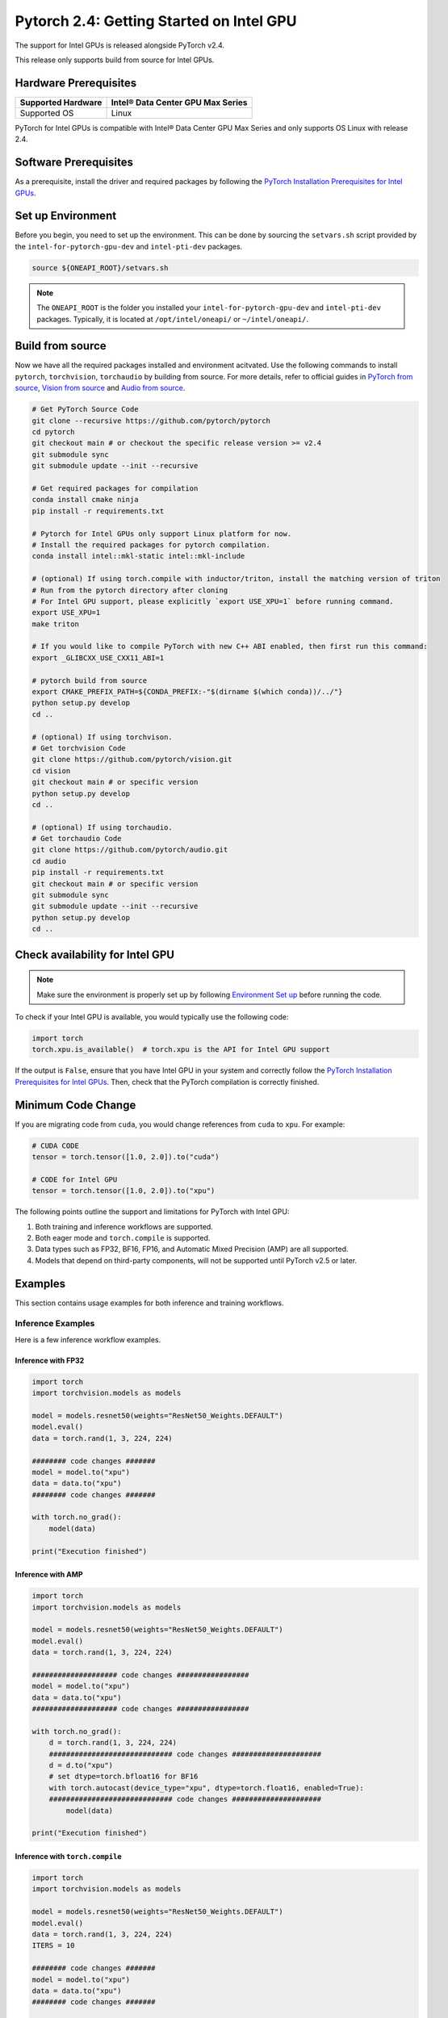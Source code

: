 Pytorch 2.4: Getting Started on Intel GPU
=========================================

The support for Intel GPUs is released alongside PyTorch v2.4.

This release only supports build from source for Intel GPUs.

Hardware Prerequisites
----------------------

.. list-table::
   :header-rows: 1

   * - Supported Hardware
     - Intel® Data Center GPU Max Series
   * - Supported OS
     - Linux


PyTorch for Intel GPUs is compatible with Intel® Data Center GPU Max Series and only supports OS Linux with release 2.4.

Software Prerequisites
----------------------

As a prerequisite, install the driver and required packages by following the `PyTorch Installation Prerequisites for Intel GPUs <https://www.intel.com/content/www/us/en/developer/articles/tool/pytorch-prerequisites-for-intel-gpus.html>`_.

Set up Environment
------------------

Before you begin, you need to set up the environment. This can be done by sourcing the ``setvars.sh`` script provided by the ``intel-for-pytorch-gpu-dev`` and  ``intel-pti-dev`` packages.

.. code-block::

   source ${ONEAPI_ROOT}/setvars.sh

.. note::
   The ``ONEAPI_ROOT`` is the folder you installed your ``intel-for-pytorch-gpu-dev`` and  ``intel-pti-dev`` packages. Typically, it is located at ``/opt/intel/oneapi/`` or ``~/intel/oneapi/``.

Build from source
-----------------

Now we have all the required packages installed and environment acitvated. Use the following commands to install ``pytorch``, ``torchvision``, ``torchaudio`` by building from source. For more details, refer to official guides in `PyTorch from source <https://github.com/pytorch/pytorch?tab=readme-ov-file#intel-gpu-support>`_, `Vision from source <https://github.com/pytorch/vision/blob/main/CONTRIBUTING.md#development-installation>`_ and `Audio from source <https://pytorch.org/audio/main/build.linux.html>`_.

.. code-block::

   # Get PyTorch Source Code
   git clone --recursive https://github.com/pytorch/pytorch
   cd pytorch
   git checkout main # or checkout the specific release version >= v2.4
   git submodule sync
   git submodule update --init --recursive

   # Get required packages for compilation
   conda install cmake ninja
   pip install -r requirements.txt

   # Pytorch for Intel GPUs only support Linux platform for now.
   # Install the required packages for pytorch compilation.
   conda install intel::mkl-static intel::mkl-include

   # (optional) If using torch.compile with inductor/triton, install the matching version of triton
   # Run from the pytorch directory after cloning
   # For Intel GPU support, please explicitly `export USE_XPU=1` before running command.
   export USE_XPU=1
   make triton

   # If you would like to compile PyTorch with new C++ ABI enabled, then first run this command:
   export _GLIBCXX_USE_CXX11_ABI=1

   # pytorch build from source
   export CMAKE_PREFIX_PATH=${CONDA_PREFIX:-"$(dirname $(which conda))/../"}
   python setup.py develop
   cd ..

   # (optional) If using torchvison.
   # Get torchvision Code
   git clone https://github.com/pytorch/vision.git
   cd vision
   git checkout main # or specific version
   python setup.py develop
   cd ..

   # (optional) If using torchaudio.
   # Get torchaudio Code
   git clone https://github.com/pytorch/audio.git
   cd audio
   pip install -r requirements.txt
   git checkout main # or specific version
   git submodule sync
   git submodule update --init --recursive
   python setup.py develop
   cd ..

Check availability for Intel GPU
--------------------------------

.. note::
   Make sure the environment is properly set up by following `Environment Set up <#set-up-environment>`_ before running the code.

To check if your Intel GPU is available, you would typically use the following code:

.. code-block::

   import torch
   torch.xpu.is_available()  # torch.xpu is the API for Intel GPU support

If the output is ``False``, ensure that you have Intel GPU in your system and correctly follow the `PyTorch Installation Prerequisites for Intel GPUs <https://www.intel.com/content/www/us/en/developer/articles/tool/pytorch-prerequisites-for-intel-gpus.html>`_. Then, check that the PyTorch compilation is correctly finished.

Minimum Code Change
-------------------

If you are migrating code from ``cuda``, you would change references from ``cuda`` to ``xpu``. For example:

.. code-block::

   # CUDA CODE
   tensor = torch.tensor([1.0, 2.0]).to("cuda")

   # CODE for Intel GPU
   tensor = torch.tensor([1.0, 2.0]).to("xpu")

The following points outline the support and limitations for PyTorch with Intel GPU:

#. Both training and inference workflows are supported.
#. Both eager mode and ``torch.compile`` is supported.
#. Data types such as FP32, BF16, FP16, and Automatic Mixed Precision (AMP) are all supported.
#. Models that depend on third-party components, will not be supported until PyTorch v2.5 or later.

Examples
--------

This section contains usage examples for both inference and training workflows.

Inference Examples
^^^^^^^^^^^^^^^^^^

Here is a few inference workflow examples.


Inference with FP32
"""""""""""""""""""

.. code-block::

   import torch
   import torchvision.models as models

   model = models.resnet50(weights="ResNet50_Weights.DEFAULT")
   model.eval()
   data = torch.rand(1, 3, 224, 224)

   ######## code changes #######
   model = model.to("xpu")
   data = data.to("xpu")
   ######## code changes #######

   with torch.no_grad():
       model(data)

   print("Execution finished")

Inference with AMP
""""""""""""""""""

.. code-block::

   import torch
   import torchvision.models as models

   model = models.resnet50(weights="ResNet50_Weights.DEFAULT")
   model.eval()
   data = torch.rand(1, 3, 224, 224)

   #################### code changes #################
   model = model.to("xpu")
   data = data.to("xpu")
   #################### code changes #################

   with torch.no_grad():
       d = torch.rand(1, 3, 224, 224)
       ############################# code changes #####################
       d = d.to("xpu")
       # set dtype=torch.bfloat16 for BF16
       with torch.autocast(device_type="xpu", dtype=torch.float16, enabled=True):
       ############################# code changes #####################
           model(data)

   print("Execution finished")

Inference with ``torch.compile``
""""""""""""""""""""""""""""""""

.. code-block::

   import torch
   import torchvision.models as models

   model = models.resnet50(weights="ResNet50_Weights.DEFAULT")
   model.eval()
   data = torch.rand(1, 3, 224, 224)
   ITERS = 10

   ######## code changes #######
   model = model.to("xpu")
   data = data.to("xpu")
   ######## code changes #######

   model = torch.compile(model)
   for i in range(ITERS):
       with torch.no_grad():
           model(data)

   print("Execution finished")

Training Examples
^^^^^^^^^^^^^^^^^

Here is a few training workflow examples.

Train with FP32
"""""""""""""""

.. code-block::

   import torch
   import torchvision

   LR = 0.001
   DOWNLOAD = True
   DATA = "datasets/cifar10/"

   transform = torchvision.transforms.Compose(
       [
           torchvision.transforms.Resize((224, 224)),
           torchvision.transforms.ToTensor(),
           torchvision.transforms.Normalize((0.5, 0.5, 0.5), (0.5, 0.5, 0.5)),
       ]
   )
   train_dataset = torchvision.datasets.CIFAR10(
       root=DATA,
       train=True,
       transform=transform,
       download=DOWNLOAD,
   )
   train_loader = torch.utils.data.DataLoader(dataset=train_dataset, batch_size=128)

   model = torchvision.models.resnet50()
   criterion = torch.nn.CrossEntropyLoss()
   optimizer = torch.optim.SGD(model.parameters(), lr=LR, momentum=0.9)
   model.train()
   ######################## code changes #######################
   model = model.to("xpu")
   criterion = criterion.to("xpu")
   ######################## code changes #######################

   for batch_idx, (data, target) in enumerate(train_loader):
       ########## code changes ##########
       data = data.to("xpu")
       target = target.to("xpu")
       ########## code changes ##########
       optimizer.zero_grad()
       output = model(data)
       loss = criterion(output, target)
       loss.backward()
       optimizer.step()
       print(batch_idx)
   torch.save(
       {
           "model_state_dict": model.state_dict(),
           "optimizer_state_dict": optimizer.state_dict(),
       },
       "checkpoint.pth",
   )

   print("Execution finished")

Train with AMP
""""""""""""""

.. code-block::

   import torch
   import torchvision

   LR = 0.001
   DOWNLOAD = True
   DATA = "datasets/cifar10/"

   use_amp=True

   transform = torchvision.transforms.Compose(
       [
           torchvision.transforms.Resize((224, 224)),
           torchvision.transforms.ToTensor(),
           torchvision.transforms.Normalize((0.5, 0.5, 0.5), (0.5, 0.5, 0.5)),
       ]
   )
   train_dataset = torchvision.datasets.CIFAR10(
       root=DATA,
       train=True,
       transform=transform,
       download=DOWNLOAD,
   )
   train_loader = torch.utils.data.DataLoader(dataset=train_dataset, batch_size=128)

   model = torchvision.models.resnet50()
   criterion = torch.nn.CrossEntropyLoss()
   optimizer = torch.optim.SGD(model.parameters(), lr=LR, momentum=0.9)
   scaler = torch.amp.GradScaler(enabled=use_amp)

   model.train()
   ######################## code changes #######################
   model = model.to("xpu")
   criterion = criterion.to("xpu")
   ######################## code changes #######################

   for batch_idx, (data, target) in enumerate(train_loader):
       ########## code changes ##########
       data = data.to("xpu")
       target = target.to("xpu")
       ########## code changes ##########
       # set dtype=torch.bfloat16 for BF16
       with torch.autocast(device_type="xpu", dtype=torch.float16, enabled=use_amp):
           output = model(data)
           loss = criterion(output, target)
       scaler.scale(loss).backward()
       scaler.step(optimizer)
       scaler.update()
       optimizer.zero_grad()
       print(batch_idx)

   torch.save(
       {
           "model_state_dict": model.state_dict(),
           "optimizer_state_dict": optimizer.state_dict(),
       },
       "checkpoint.pth",
   )

   print("Execution finished")
